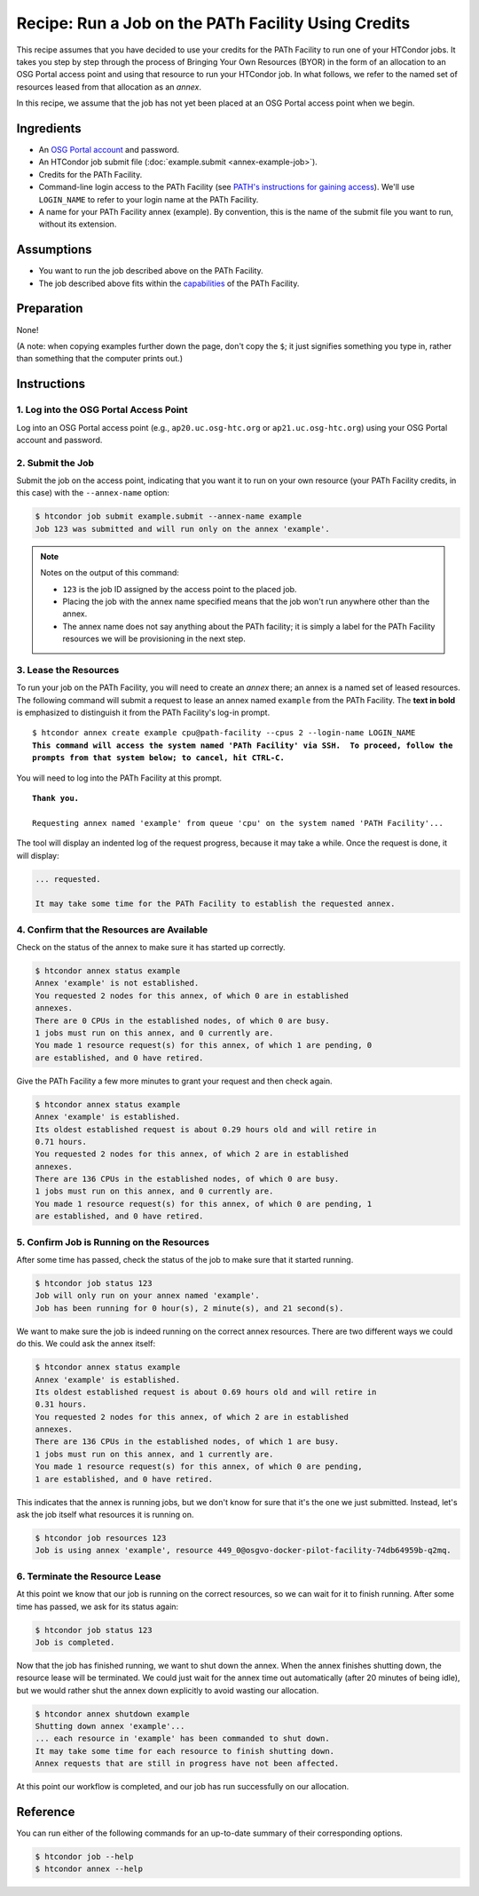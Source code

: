 Recipe: Run a Job on the PATh Facility Using Credits
----------------------------------------------------

This recipe assumes that you have decided to use your credits for the
PATh Facility to run one of your HTCondor jobs.  It takes you step by
step through the process of Bringing Your Own Resources (BYOR) in the
form of an allocation to an OSG Portal access point and using that
resource to run your HTCondor job.  In what follows, we refer to the
named set of resources leased from that allocation as an *annex*.

In this recipe, we assume that the job has not yet been placed at an
OSG Portal access point when we begin.

Ingredients
===========

- An
  `OSG Portal account <https://portal.osg-htc.org/application>`_
  and password.
- An HTCondor job submit file (:doc:`example.submit <annex-example-job>`).
- Credits for the PATh Facility.
- Command-line login access to the PATh Facility (see
  `PATH's instructions for gaining access <https://path-cc.io/facility/registration.html#login>`_).
  We'll use ``LOGIN_NAME`` to refer to your login name at the PATh Facility.
- A name for your PATh Facility annex (example).  By convention,
  this is the name of the submit file you want to run, without its extension.

Assumptions
===========

- You want to run the job described above on the PATh Facility.
- The job described above fits within the
  `capabilities <https://path-cc.io/facility/#facility-description>`_
  of the PATh Facility.

Preparation
===========

None!

(A note: when copying examples further down the page, don't copy the ``$``;
it just signifies something you type in, rather than something
that the computer prints out.)

Instructions
============

1. Log into the OSG Portal Access Point
'''''''''''''''''''''''''''''''''''''''

Log into an OSG Portal access point (e.g., ``ap20.uc.osg-htc.org`` or
``ap21.uc.osg-htc.org``) using your OSG Portal account and password.

2. Submit the Job
'''''''''''''''''

Submit the job on the access point, indicating that you want it to run
on your own resource (your PATh Facility credits, in this case) with the
``--annex-name`` option:

.. code-block:: text

    $ htcondor job submit example.submit --annex-name example
    Job 123 was submitted and will run only on the annex 'example'.

.. note::

    Notes on the output of this command:

    - ``123`` is the job ID assigned by the access point to the placed job.
    - Placing the job with the annex name specified means that the job
      won't run anywhere other than the annex.
    - The annex name does not say anything about the PATh facility; it is simply
      a label for the PATh Facility resources we will be provisioning
      in the next step.

3. Lease the Resources
''''''''''''''''''''''

To run your job on the PATh Facility, you will need to create an *annex* there;
an annex is a named set of leased resources.  The following command will
submit a request to lease an annex named ``example`` from the PATh Facility.
The **text in bold** is emphasized to distinguish
it from the PATh Facility's log-in prompt.

.. parsed-literal::
    :class: highlight

    $ htcondor annex create example cpu\@path-facility --cpus 2 --login-name LOGIN_NAME
    **This command will access the system named 'PATh Facility' via SSH.  To proceed, follow the**
    **prompts from that system below; to cancel, hit CTRL-C.**

You will need to log into the PATh Facility at this prompt.

.. parsed-literal::
    :class: highlight

    **Thank you.**

    Requesting annex named 'example' from queue 'cpu' on the system named 'PATH Facility'...

The tool will display an indented log of the request progress, because
it may take a while.  Once the request is done, it will display:

.. code-block:: text

    ... requested.

    It may take some time for the PATh Facility to establish the requested annex.

4. Confirm that the Resources are Available
'''''''''''''''''''''''''''''''''''''''''''

Check on the status of the annex to make sure it has started up correctly.

.. code-block:: text

	$ htcondor annex status example
	Annex 'example' is not established.
	You requested 2 nodes for this annex, of which 0 are in established
	annexes.
	There are 0 CPUs in the established nodes, of which 0 are busy.
	1 jobs must run on this annex, and 0 currently are.
	You made 1 resource request(s) for this annex, of which 1 are pending, 0
	are established, and 0 have retired.

Give the PATh Facility a few more minutes to grant your request and then check again.

.. code-block:: text

	$ htcondor annex status example
	Annex 'example' is established.
	Its oldest established request is about 0.29 hours old and will retire in
	0.71 hours.
	You requested 2 nodes for this annex, of which 2 are in established
	annexes.
	There are 136 CPUs in the established nodes, of which 0 are busy.
	1 jobs must run on this annex, and 0 currently are.
	You made 1 resource request(s) for this annex, of which 0 are pending, 1
	are established, and 0 have retired.

5. Confirm Job is Running on the Resources
''''''''''''''''''''''''''''''''''''''''''

After some time has passed, check the status of the job to make sure
that it started running.

.. code-block:: text

	$ htcondor job status 123
	Job will only run on your annex named 'example'.
	Job has been running for 0 hour(s), 2 minute(s), and 21 second(s).

We want to make sure the job is indeed running on the correct annex
resources.  There are two different ways we could do this.  We could ask
the annex itself:

.. code-block:: text

	$ htcondor annex status example
	Annex 'example' is established.
	Its oldest established request is about 0.69 hours old and will retire in
	0.31 hours.
	You requested 2 nodes for this annex, of which 2 are in established
	annexes.
	There are 136 CPUs in the established nodes, of which 1 are busy.
	1 jobs must run on this annex, and 1 currently are.
	You made 1 resource request(s) for this annex, of which 0 are pending,
	1 are established, and 0 have retired.

This indicates that the annex is running jobs, but we don't know for
sure that it's the one we just submitted.  Instead, let's ask the job
itself what resources it is running on.

.. code-block:: text

	$ htcondor job resources 123
	Job is using annex 'example', resource 449_0@osgvo-docker-pilot-facility-74db64959b-q2mq.

6. Terminate the Resource Lease
'''''''''''''''''''''''''''''''

At this point we know that our job is running on the correct resources,
so we can wait for it to finish running.  After some time has passed, we
ask for its status again:

.. code-block:: text

	$ htcondor job status 123
	Job is completed.

Now that the job has finished running, we want to shut down the annex.
When the annex finishes shutting down, the resource lease will be
terminated.  We could just wait for the annex time out automatically
(after 20 minutes of being idle), but we would rather shut the annex down
explicitly to avoid wasting our allocation.

.. code-block:: text

	$ htcondor annex shutdown example
	Shutting down annex 'example'...
	... each resource in 'example' has been commanded to shut down.
	It may take some time for each resource to finish shutting down.
	Annex requests that are still in progress have not been affected.

At this point our workflow is completed, and our job has run
successfully on our allocation.

Reference
=========

You can run either of the following commands for an up-to-date summary
of their corresponding options.

.. code-block:: text

	$ htcondor job --help
	$ htcondor annex --help

